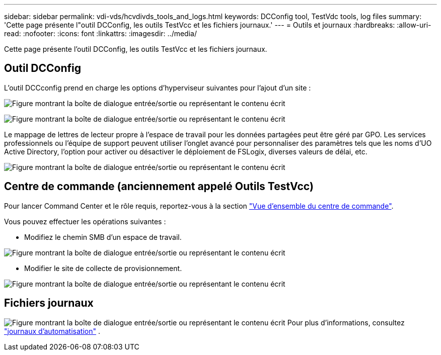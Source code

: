 ---
sidebar: sidebar 
permalink: vdi-vds/hcvdivds_tools_and_logs.html 
keywords: DCConfig tool, TestVdc tools, log files 
summary: 'Cette page présente l"outil DCConfig, les outils TestVcc et les fichiers journaux.' 
---
= Outils et journaux
:hardbreaks:
:allow-uri-read: 
:nofooter: 
:icons: font
:linkattrs: 
:imagesdir: ../media/


[role="lead"]
Cette page présente l'outil DCConfig, les outils TestVcc et les fichiers journaux.



== Outil DCConfig

L'outil DCCconfig prend en charge les options d'hyperviseur suivantes pour l'ajout d'un site :

image:hcvdivds_image16.png["Figure montrant la boîte de dialogue entrée/sortie ou représentant le contenu écrit"]

image:hcvdivds_image17.png["Figure montrant la boîte de dialogue entrée/sortie ou représentant le contenu écrit"]

Le mappage de lettres de lecteur propre à l'espace de travail pour les données partagées peut être géré par GPO. Les services professionnels ou l'équipe de support peuvent utiliser l'onglet avancé pour personnaliser des paramètres tels que les noms d'UO Active Directory, l'option pour activer ou désactiver le déploiement de FSLogix, diverses valeurs de délai, etc.

image:hcvdivds_image18.png["Figure montrant la boîte de dialogue entrée/sortie ou représentant le contenu écrit"]



== Centre de commande (anciennement appelé Outils TestVcc)

Pour lancer Command Center et le rôle requis, reportez-vous à la section link:https://docs.netapp.com/us-en/virtual-desktop-service/Management.command_center.overview.html#overview["Vue d'ensemble du centre de commande"].

Vous pouvez effectuer les opérations suivantes :

* Modifiez le chemin SMB d'un espace de travail.


image:hcvdivds_image19.png["Figure montrant la boîte de dialogue entrée/sortie ou représentant le contenu écrit"]

* Modifier le site de collecte de provisionnement.


image:hcvdivds_image20.png["Figure montrant la boîte de dialogue entrée/sortie ou représentant le contenu écrit"]



== Fichiers journaux

image:hcvdivds_image21.png["Figure montrant la boîte de dialogue entrée/sortie ou représentant le contenu écrit"] Pour plus d'informations, consultez link:https://docs.netapp.com/us-en/virtual-desktop-service/Troubleshooting.reviewing_vds_logs.html["journaux d'automatisation"] .
